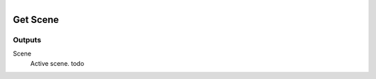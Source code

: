 .. figure:: /images/logic_nodes/scene/ln-get_scene.png
   :align: right
   :width: 215
   :alt: Get Scene Node

.. _ln-get_scene:

==============================
Get Scene
==============================

Outputs
++++++++++++++++++++++++++++++

Scene
   Active scene. todo
